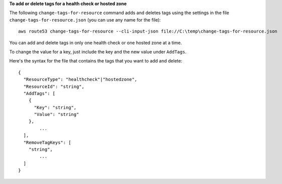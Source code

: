 **To add or delete tags for a health check or hosted zone**

The following ``change-tags-for-resource`` command adds and deletes tags using the settings in the file ``change-tags-for-resource.json`` (you can use any name for the file)::

  aws route53 change-tags-for-resource --cli-input-json file://C:\temp\change-tags-for-resource.json

You can add and delete tags in only one health check or one hosted zone at a time.

To change the value for a key, just include the key and the new value under ``AddTags``.

Here's the syntax for the file that contains the tags that you want to add and delete::

  {
    "ResourceType": "healthcheck"|"hostedzone",
    "ResourceId": "string",
    "AddTags": [
      {
        "Key": "string",
        "Value": "string"
      },
	  ...
    ],
    "RemoveTagKeys": [
      "string",
	  ...
    ]
  }